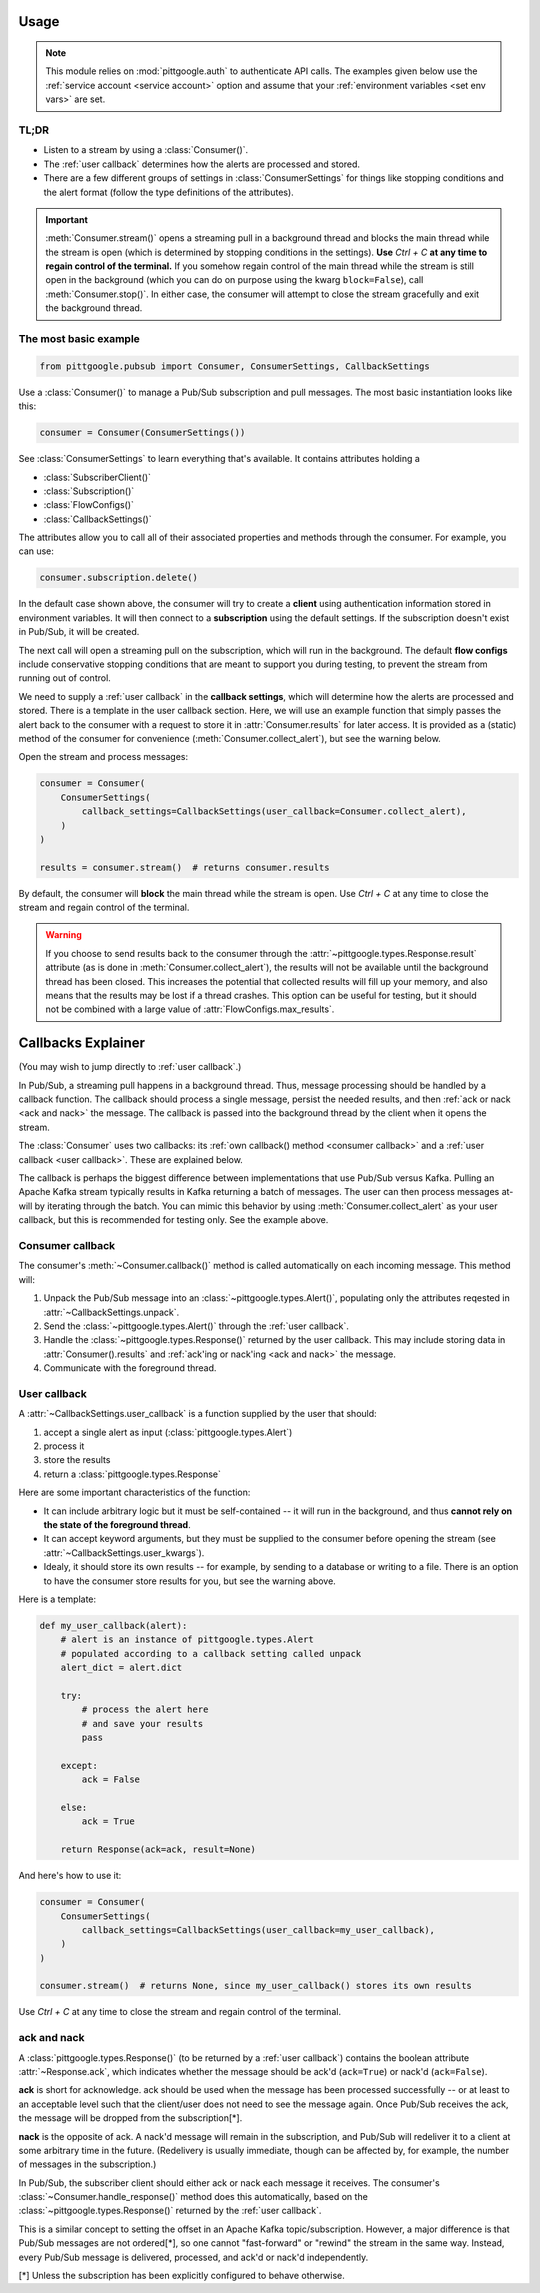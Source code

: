 ..
    This is the docstring for the pittgoogle module.
    The file is intended to be included in pubsub.rst.

Usage
------

.. note::

    This module relies on :mod:`pittgoogle.auth` to authenticate API calls. The examples
    given below use the :ref:`service account <service account>` option and assume that
    your :ref:`environment variables <set env vars>` are set.

TL;DR
~~~~~~~

-   Listen to a stream by using a :class:`Consumer()`.

-   The :ref:`user callback` determines how the alerts are processed and stored.

-   There are a few different groups of settings in :class:`ConsumerSettings`
    for things like stopping conditions and the alert format
    (follow the type definitions of the attributes).

.. important::

    :meth:`Consumer.stream()` opens a streaming pull in a background thread and blocks
    the main thread while the stream is open
    (which is determined by stopping conditions in the settings).
    **Use** `Ctrl + C` **at any time to regain control of the terminal.**
    If you somehow regain control of the main thread while the stream is still open
    in the background (which you can do on purpose using the kwarg ``block=False``),
    call :meth:`Consumer.stop()`.
    In either case, the consumer will attempt to close the stream gracefully
    and exit the background thread.

.. _consumer basic:

The most basic example
~~~~~~~~~~~~~~~~~~~~~~~~~~

.. code-block:: python

    from pittgoogle.pubsub import Consumer, ConsumerSettings, CallbackSettings

Use a :class:`Consumer()` to manage a Pub/Sub subscription and pull messages.
The most basic instantiation looks like this:

.. code-block:: python

    consumer = Consumer(ConsumerSettings())

See :class:`ConsumerSettings` to learn everything that's available.
It contains attributes holding a

-   :class:`SubscriberClient()`

-   :class:`Subscription()`

-   :class:`FlowConfigs()`

-   :class:`CallbackSettings()`

The attributes allow you to call all of their associated properties and methods
through the consumer.
For example, you can use:

.. code-block::  python

    consumer.subscription.delete()

In the default case shown above, the consumer will try to create a **client** using
authentication information stored in environment variables.
It will then connect to a **subscription** using the default settings.
If the subscription doesn't exist in Pub/Sub, it will be created.

The next call will open a streaming pull on the subscription, which will run in
the background.
The default **flow configs** include conservative stopping conditions that are meant to
support you during testing, to prevent the stream from running out of control.

We need to supply a :ref:`user callback` in the **callback settings**, which will
determine how the alerts are processed and stored. There is a template in the user
callback section. Here, we will use an example function that simply passes the alert
back to the consumer with a request to store it in :attr:`Consumer.results` for later
access. It is provided as a (static) method of the consumer for convenience
(:meth:`Consumer.collect_alert`), but see the warning below.

Open the stream and process messages:

.. code-block:: python

    consumer = Consumer(
        ConsumerSettings(
            callback_settings=CallbackSettings(user_callback=Consumer.collect_alert),
        )
    )

    results = consumer.stream()  # returns consumer.results

By default, the consumer will **block** the main thread while the stream is open.
Use `Ctrl + C` at any time to close the stream and regain control of the terminal.

.. warning::

    If you choose to send results back to the consumer through the
    :attr:`~pittgoogle.types.Response.result` attribute
    (as is done in :meth:`Consumer.collect_alert`),
    the results will not be available until the background thread has been closed.
    This increases the potential that collected results will fill up your memory,
    and also means that the results may be lost if a thread crashes.
    This option can be useful for testing, but it should not be combined with a
    large value of :attr:`FlowConfigs.max_results`.

.. _callbacks:

Callbacks Explainer
-------------------

(You may wish to jump directly to :ref:`user callback`.)

In Pub/Sub, a streaming pull happens in a background thread.
Thus, message processing should be handled by a callback function.
The callback should process a single message, persist the needed results, and then
:ref:`ack or nack <ack and nack>` the message.
The callback is passed into the background thread by the client when it opens the
stream.

The :class:`Consumer` uses two callbacks:
its :ref:`own callback() method <consumer callback>`
and a :ref:`user callback <user callback>`.
These are explained below.

The callback is perhaps the biggest difference between implementations that use Pub/Sub
versus Kafka.
Pulling an Apache Kafka stream typically results in Kafka returning a batch of messages.
The user can then process messages at-will by iterating through the batch.
You can mimic this behavior by using :meth:`Consumer.collect_alert` as your
user callback, but this is recommended for testing only.
See the example above.

.. _consumer callback:

Consumer callback
~~~~~~~~~~~~~~~~~~~~~~

The consumer's :meth:`~Consumer.callback()` method is called automatically
on each incoming message.
This method will:

#.  Unpack the Pub/Sub message into an :class:`~pittgoogle.types.Alert()`,
    populating only the attributes reqested in :attr:`~CallbackSettings.unpack`.

#.  Send the :class:`~pittgoogle.types.Alert()` through the :ref:`user callback`.

#.  Handle the :class:`~pittgoogle.types.Response()` returned by the user callback.
    This may include storing data in :attr:`Consumer().results`
    and :ref:`ack'ing or nack'ing <ack and nack>` the message.

#.  Communicate with the foreground thread.

.. _user callback:

User callback
~~~~~~~~~~~~~~~~~

A :attr:`~CallbackSettings.user_callback` is a function supplied by the user that
should:

#.  accept a single alert as input (:class:`pittgoogle.types.Alert`)

#.  process it

#.  store the results

#.  return a :class:`pittgoogle.types.Response`

Here are some important characteristics of the function:

-   It can include arbitrary logic but it must be self-contained --
    it will run in the background, and thus
    **cannot rely on the state of the foreground thread**.

-   It can accept keyword arguments, but they must be supplied to the consumer before
    opening the stream (see :attr:`~CallbackSettings.user_kwargs`).

-   Idealy, it should store its own results --
    for example, by sending to a database or writing to a file.
    There is an option to have the consumer store results for you,
    but see the warning above.

Here is a template:

.. code-block:: python

    def my_user_callback(alert):
        # alert is an instance of pittgoogle.types.Alert
        # populated according to a callback setting called unpack
        alert_dict = alert.dict

        try:
            # process the alert here
            # and save your results
            pass

        except:
            ack = False

        else:
            ack = True

        return Response(ack=ack, result=None)

And here's how to use it:

.. code-block:: python

    consumer = Consumer(
        ConsumerSettings(
            callback_settings=CallbackSettings(user_callback=my_user_callback),
        )
    )

    consumer.stream()  # returns None, since my_user_callback() stores its own results

Use `Ctrl + C` at any time to close the stream and regain control of the terminal.

.. _ack and nack:

ack and nack
~~~~~~~~~~~~~~

A :class:`pittgoogle.types.Response()` (to be returned by a :ref:`user callback`)
contains the boolean attribute :attr:`~Response.ack`, which indicates whether the message
should be ack'd (``ack=True``) or nack'd (``ack=False``).

**ack** is short for acknowledge.
ack should be used when the message has been processed successfully -- or at least to
an acceptable level such that the client/user does not need to see the message again.
Once Pub/Sub receives the ack, the message will be dropped from the subscription[*].

**nack** is the opposite of ack.
A nack'd message will remain in the subscription, and Pub/Sub will redeliver it to a
client at some arbitrary time in the future.
(Redelivery is usually immediate, though can be affected by, for example, the number of
messages in the subscription.)

In Pub/Sub, the subscriber client should either ack or nack each message it receives.
The consumer's :class:`~Consumer.handle_response()` method does this automatically,
based on the :class:`~pittgoogle.types.Response()` returned by the :ref:`user callback`.

This is a similar concept to setting the offset in an Apache Kafka topic/subscription.
However, a major difference is that Pub/Sub messages are not ordered[\*], so one cannot
"fast-forward" or "rewind" the stream in the same way.
Instead, every Pub/Sub message is delivered, processed, and ack'd or nack'd
independently.

[\*] Unless the subscription has been explicitly configured to behave otherwise.
